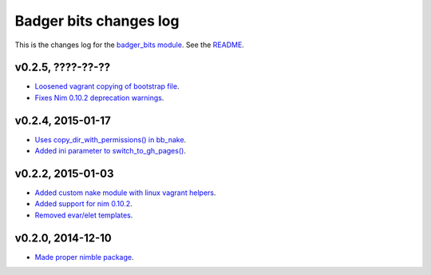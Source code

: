 =======================
Badger bits changes log
=======================

This is the changes log for the `badger_bits module
<https://github.com/gradha/badger_bits>`_.  See the `README <../README.rst>`_.


v0.2.5, ????-??-??
------------------

* `Loosened vagrant copying of bootstrap file
  <https://github.com/gradha/badger_bits/issues/13>`_.
* `Fixes Nim 0.10.2 deprecation warnings
  <https://github.com/gradha/badger_bits/issues/9>`_.

v0.2.4, 2015-01-17
------------------

* `Uses copy_dir_with_permissions() in bb_nake
  <https://github.com/gradha/badger_bits/issues/10>`_.
* `Added ini parameter to switch_to_gh_pages()
  <https://github.com/gradha/badger_bits/issues/11>`_.

v0.2.2, 2015-01-03
------------------

* `Added custom nake module with linux vagrant helpers
  <https://github.com/gradha/badger_bits/issues/3>`_.
* `Added support for nim 0.10.2
  <https://github.com/gradha/badger_bits/issues/5>`_.
* `Removed evar/elet templates
  <https://github.com/gradha/badger_bits/issues/7>`_.

v0.2.0, 2014-12-10
------------------

* `Made proper nimble package
  <https://github.com/gradha/badger_bits/issues/1>`_.
